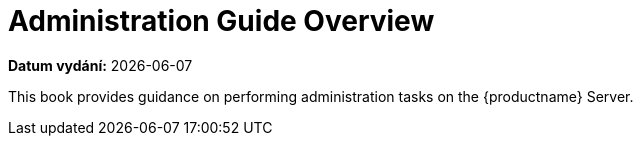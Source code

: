 [[admin-overview]]
= Administration Guide Overview

**Datum vydání:** {docdate}

This book provides guidance on performing administration tasks on the {productname} Server.
